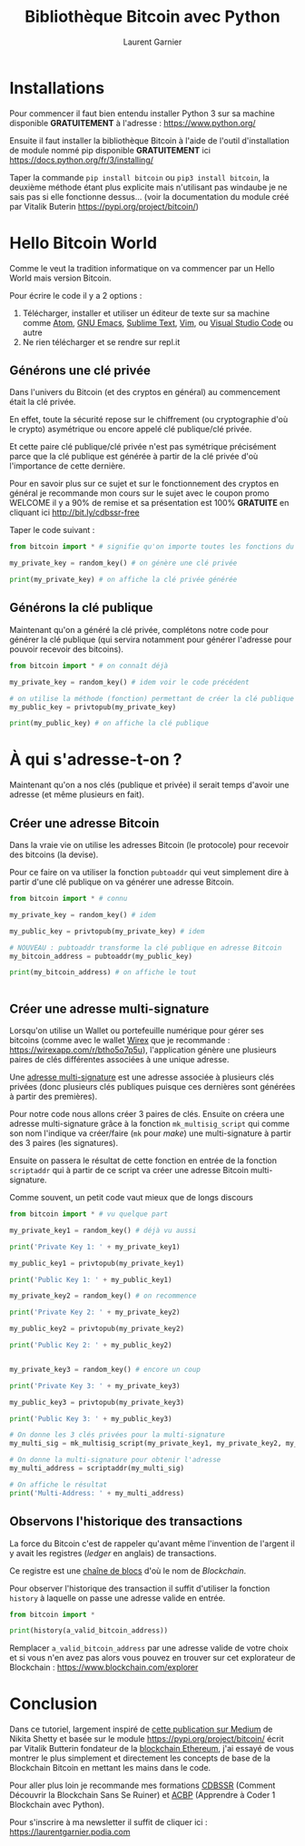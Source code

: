 #+TITLE: Bibliothèque Bitcoin avec Python
#+AUTHOR: Laurent Garnier

* Installations
  
  Pour commencer il faut bien entendu installer Python 3 sur sa
  machine disponible *GRATUITEMENT* à l'adresse :
  [[https://www.python.org/]]

  Ensuite il faut installer la bibliothèque Bitcoin à l'aide de
  l'outil d'installation de module nommé pip disponible *GRATUITEMENT*
  ici [[https://docs.python.org/fr/3/installing/]]

  Taper la commande =pip install bitcoin= ou =pip3 install bitcoin=,
  la deuxième méthode étant plus explicite mais n'utilisant pas
  windaube je ne sais pas si elle fonctionne dessus... (voir la
  documentation du module créé par Vitalik Buterin [[https://pypi.org/project/bitcoin/]])
  
* Hello Bitcoin World

  Comme le veut la tradition informatique on va commencer par un Hello
  World mais version Bitcoin.

  Pour écrire le code il y a 2 options :

  1. Télécharger, installer et utiliser un éditeur de texte sur sa machine comme [[https://atom.io/][Atom]], [[https://www.gnu.org/software/emacs/][GNU
     Emacs]], [[https://www.sublimetext.com/3][Sublime Text]], [[https://www.vim.org/][Vim]], ou [[https://code.visualstudio.com/][Visual Studio Code]] ou autre
  2. Ne rien télécharger et se rendre sur repl.it

** Générons une clé privée     

  Dans l'univers du Bitcoin (et des cryptos en général) au
  commencement était la clé privée.

  En effet, toute la sécurité repose sur le chiffrement (ou
  cryptographie d'où le crypto) asymétrique ou encore appelé clé
  publique/clé privée.

  Et cette paire clé publique/clé privée n'est pas symétrique
  précisément parce que la clé publique est générée à partir de la clé
  privée d'où l'importance de cette dernière.

  Pour en savoir plus sur ce sujet et sur le fonctionnement des
  cryptos en général je recommande mon cours sur le sujet avec le
  coupon promo WELCOME il y a 90% de remise et sa présentation est
  100% *GRATUITE* en cliquant ici [[http://bit.ly/cdbssr-free]]

  Taper le code suivant :

  #+BEGIN_SRC python
    from bitcoin import * # signifie qu'on importe toutes les fonctions du module bitcoin

    my_private_key = random_key() # on génère une clé privée

    print(my_private_key) # on affiche la clé privée générée
  #+END_SRC

  
** Générons la clé publique

   Maintenant qu'on a généré la clé privée, complétons notre code pour
   générer la clé publique (qui servira notamment pour générer
   l'adresse pour pouvoir recevoir des bitcoins).

   #+BEGIN_SRC python
     from bitcoin import * # on connaît déjà

     my_private_key = random_key() # idem voir le code précédent

     # on utilise la méthode (fonction) permettant de créer la clé publique à partir de la clé privée
     my_public_key = privtopub(my_private_key)

     print(my_public_key) # on affiche la clé publique
   #+END_SRC
* À qui s'adresse-t-on ?

  Maintenant qu'on a nos clés (publique et privée) il serait temps
  d'avoir une adresse (et même plusieurs en fait).

** Créer une adresse Bitcoin

   Dans la vraie vie on utilise les adresses Bitcoin (le protocole)
   pour recevoir des bitcoins (la devise).

   Pour ce faire on va utiliser la fonction =pubtoaddr= qui veut
   simplement dire à partir d'une clé publique on va générer une
   adresse Bitcoin.

   #+BEGIN_SRC python
     from bitcoin import * # connu

     my_private_key = random_key() # idem

     my_public_key = privtopub(my_private_key) # idem

     # NOUVEAU : pubtoaddr transforme la clé publique en adresse Bitcoin
     my_bitcoin_address = pubtoaddr(my_public_key)

     print(my_bitcoin_address) # on affiche le tout


   #+END_SRC
** Créer une adresse multi-signature

   Lorsqu'on utilise un Wallet ou portefeuille numérique pour gérer
   ses bitcoins (comme avec le wallet [[https://computercode.fr/cest-dans-ton-interet-de-lire-les-lignes-qui-suivent/][Wirex]] que je recommande :
   [[https://wirexapp.com/r/btho5o7p5u]]), l'application génère une
   plusieurs paires de clés différentes associées à une unique
   adresse.

   Une [[https://bitcoin.fr/les-adresses-multi-signatures/][adresse multi-signature]] est une adresse associée à plusieurs
   clés privées (donc plusieurs clés publiques puisque ces dernières
   sont générées à partir des premières).

   Pour notre code nous allons créer 3 paires de clés. Ensuite on
   créera une adresse multi-signature grâce à la fonction
   =mk_multisig_script= qui comme son nom l'indique va créer/faire
   (=mk= pour /make/) une multi-signature à partir des 3
   paires (les signatures). 

   Ensuite on passera le résultat de cette fonction en entrée de la
   fonction =scriptaddr= qui à partir de ce script va créer une
   adresse Bitcoin multi-signature.

   Comme souvent, un petit code vaut mieux que de longs discours

   #+BEGIN_SRC python
     from bitcoin import * # vu quelque part

     my_private_key1 = random_key() # déjà vu aussi

     print('Private Key 1: ' + my_private_key1)

     my_public_key1 = privtopub(my_private_key1)

     print('Public Key 1: ' + my_public_key1)

     my_private_key2 = random_key() # on recommence

     print('Private Key 2: ' + my_private_key2)

     my_public_key2 = privtopub(my_private_key2)

     print('Public Key 2: ' + my_public_key2)


     my_private_key3 = random_key() # encore un coup

     print('Private Key 3: ' + my_private_key3)

     my_public_key3 = privtopub(my_private_key3)

     print('Public Key 3: ' + my_public_key3)

     # On donne les 3 clés privées pour la multi-signature
     my_multi_sig = mk_multisig_script(my_private_key1, my_private_key2, my_private_key3, 2, 3)

     # On donne la multi-signature pour obtenir l'adresse
     my_multi_address = scriptaddr(my_multi_sig)

     # On affiche le résultat
     print('Multi-Address: ' + my_multi_address)
   #+END_SRC
   

** Observons l'historique des transactions   

   La force du Bitcoin c'est de rappeler qu'avant même l'invention de
   l'argent il y avait les registres (/ledger/ en anglais) de
   transactions.

   Ce registre est une [[https://bitcoin.org/bitcoin.pdf][chaîne de blocs]] d'où le nom de /Blockchain/.

   Pour observer l'historique des transaction il suffit d'utiliser la
   fonction =history= à laquelle on passe une adresse valide en
   entrée.

   #+BEGIN_SRC python
     from bitcoin import *

     print(history(a_valid_bitcoin_address))
   #+END_SRC

   Remplacer =a_valid_bitcoin_address= par une adresse valide de votre
   choix et si vous n'en avez pas alors vous pouvez en trouver sur cet
   explorateur de Blockchain : [[https://www.blockchain.com/explorer]]

* Conclusion

  Dans ce tutoriel, largement inspiré de [[https://medium.com/coinmonks/bitcoin-with-python-6595588c2fcf][cette publication sur Medium]]
  de Nikita Shetty et basée sur le module
  [[https://pypi.org/project/bitcoin/]] écrit par Vitalik Butterin
  fondateur de la [[https://coinmarketcap.com/currencies/ethereum/][blockchain Ethereum]], j'ai essayé de vous montrer le
  plus simplement et directement les concepts de base de la Blockchain
  Bitcoin en mettant les mains dans le code.

  Pour aller plus loin je recommande mes formations [[http://bit.ly/cdbssr-free][CDBSSR]] (Comment
  Découvrir la Blockchain Sans Se Ruiner) et [[http://bit.ly/acbp-podia][ACBP]] (Apprendre à Coder 1
  Blockchain avec Python).

  
  Pour s'inscrire à ma newsletter il suffit de cliquer ici :
  [[https://laurentgarnier.podia.com]]


   
   
   
